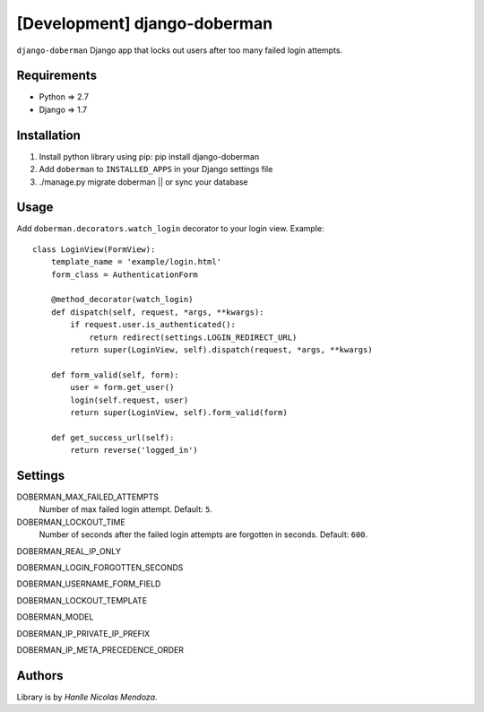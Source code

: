 [Development] django-doberman
===============

``django-doberman``   Django app that locks out users after too many failed login attempts. 


Requirements
------------
- Python => 2.7
- Django => 1.7


Installation
------------

1. Install python library using pip: pip install django-doberman

2. Add ``doberman`` to ``INSTALLED_APPS`` in your Django settings file

3. ./manage.py migrate doberman || or sync your database


Usage
-----

Add ``doberman.decorators.watch_login`` decorator to your login view. Example::


    class LoginView(FormView):
        template_name = 'example/login.html'
        form_class = AuthenticationForm

        @method_decorator(watch_login)
        def dispatch(self, request, *args, **kwargs):
            if request.user.is_authenticated():
                return redirect(settings.LOGIN_REDIRECT_URL)
            return super(LoginView, self).dispatch(request, *args, **kwargs)

        def form_valid(self, form):
            user = form.get_user()
            login(self.request, user)
            return super(LoginView, self).form_valid(form)

        def get_success_url(self):
            return reverse('logged_in')


Settings
--------

DOBERMAN_MAX_FAILED_ATTEMPTS
    Number of max failed login attempt. Default: ``5``.

DOBERMAN_LOCKOUT_TIME
    Number of seconds after the failed login attempts are forgotten in seconds. Default: ``600``.

DOBERMAN_REAL_IP_ONLY

DOBERMAN_LOGIN_FORGOTTEN_SECONDS

DOBERMAN_USERNAME_FORM_FIELD

DOBERMAN_LOCKOUT_TEMPLATE

DOBERMAN_MODEL

DOBERMAN_IP_PRIVATE_IP_PREFIX

DOBERMAN_IP_META_PRECEDENCE_ORDER

Authors
-------

Library is by `Hanlle Nicolas Mendoza`.


.. Website: http://nicolasmendoza.org/
